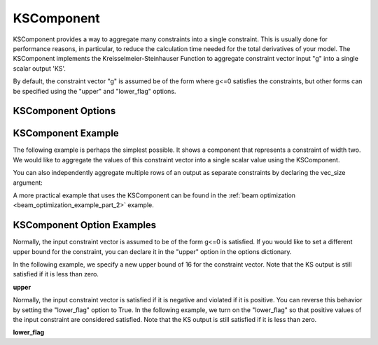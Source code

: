 .. index:: KSComponent Example

.. _kscomponent_feature:

***********
KSComponent
***********

KSComponent provides a way to aggregate many constraints into a single constraint. This is usually done for performance
reasons, in particular, to reduce the calculation time needed for the total derivatives of your model. The KSComponent
implements the Kreisselmeier-Steinhauser Function to aggregate constraint vector input "g" into a single scalar output 'KS'.

By default, the constraint vector "g" is assumed be of the form where g<=0 satisfies the constraints, but other forms can
be specified using the "upper" and "lower_flag" options.

KSComponent Options
-------------------

.. embed-options::
    openmdao.components.ks
    KSComponent
    options


KSComponent Example
-------------------

The following example is perhaps the simplest possible. It shows a component that represents a constraint
of width two. We would like to aggregate the values of this constraint vector into a single scalar
value using the KSComponent.

.. embed-code::
    openmdao.components.tests.test_ks.TestKSFunctionFeatures.test_basic
    :layout: code, output

You can also independently aggregate multiple rows of an output as separate constraints by declaring the vec_size argument:

.. embed-code::
    openmdao.components.tests.test_ks.TestKSFunctionFeatures.test_vectorized
    :layout: code, output

A more practical example that uses the KSComponent can be found in the :ref:`beam optimization <beam_optimization_example_part_2>` example.

KSComponent Option Examples
---------------------------

Normally, the input constraint vector is assumed to be of the form g<=0 is satisfied. If you would like to set a
different upper bound for the constraint, you can declare it in the "upper" option in the options dictionary.

In the following example, we specify a new upper bound of 16 for the constraint vector. Note that the KS output
is still satisfied if it is less than zero.

**upper**

.. embed-code::
    openmdao.components.tests.test_ks.TestKSFunctionFeatures.test_upper
    :layout: interleave

Normally, the input constraint vector is satisfied if it is negative and violated if it is positive. You can
reverse this behavior by setting the "lower_flag" option to True. In the following example, we turn on the
"lower_flag" so that positive values of the input constraint are considered satisfied. Note that the KS output
is still satisfied if it is less than zero.

**lower_flag**

.. embed-code::
    openmdao.components.tests.test_ks.TestKSFunctionFeatures.test_lower_flag
    :layout: interleave


.. tags:: KSComponent, Constraints, Optimization